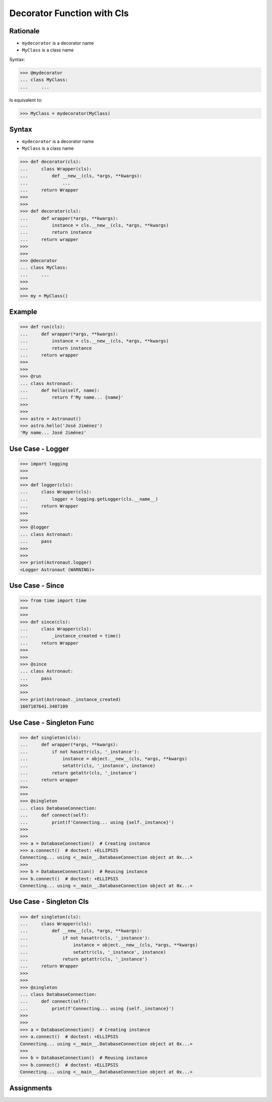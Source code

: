 Decorator Function with Cls
===========================


Rationale
---------
* ``mydecorator`` is a decorator name
* ``MyClass`` is a class name

Syntax:

>>> @mydecorator
... class MyClass:
...     ...

Is equivalent to:

>>> MyClass = mydecorator(MyClass)


Syntax
------
* ``mydecorator`` is a decorator name
* ``MyClass`` is a class name

>>> def decorator(cls):
...     class Wrapper(cls):
...         def __new__(cls, *args, **kwargs):
...             ...
...     return Wrapper
>>>
>>>
>>> def decorator(cls):
...     def wrapper(*args, **kwargs):
...         instance = cls.__new__(cls, *args, **kwargs)
...         return instance
...     return wrapper
>>>
>>>
>>> @decorator
... class MyClass:
...     ...
>>>
>>>
>>> my = MyClass()


Example
-------
>>> def run(cls):
...     def wrapper(*args, **kwargs):
...         instance = cls.__new__(cls, *args, **kwargs)
...         return instance
...     return wrapper
>>>
>>>
>>> @run
... class Astronaut:
...     def hello(self, name):
...         return f'My name... {name}'
>>>
>>>
>>> astro = Astronaut()
>>> astro.hello('José Jiménez')
'My name... José Jiménez'


Use Case - Logger
-----------------
>>> import logging
>>>
>>>
>>> def logger(cls):
...     class Wrapper(cls):
...         logger = logging.getLogger(cls.__name__)
...     return Wrapper
>>>
>>>
>>> @logger
... class Astronaut:
...     pass
>>>
>>>
>>> print(Astronaut.logger)
<Logger Astronaut (WARNING)>


Use Case - Since
----------------
>>> from time import time
>>>
>>>
>>> def since(cls):
...     class Wrapper(cls):
...         _instance_created = time()
...     return Wrapper
>>>
>>>
>>> @since
... class Astronaut:
...     pass
>>>
>>>
>>> print(Astronaut._instance_created)
1607187641.3407109


Use Case - Singleton Func
-------------------------
>>> def singleton(cls):
...     def wrapper(*args, **kwargs):
...         if not hasattr(cls, '_instance'):
...             instance = object.__new__(cls, *args, **kwargs)
...             setattr(cls, '_instance', instance)
...         return getattr(cls, '_instance')
...     return wrapper
>>>
>>>
>>> @singleton
... class DatabaseConnection:
...     def connect(self):
...         print(f'Connecting... using {self._instance}')
>>>
>>>
>>> a = DatabaseConnection()  # Creating instance
>>> a.connect()  # doctest: +ELLIPSIS
Connecting... using <__main__.DatabaseConnection object at 0x...>
>>>
>>> b = DatabaseConnection()  # Reusing instance
>>> b.connect()  # doctest: +ELLIPSIS
Connecting... using <__main__.DatabaseConnection object at 0x...>


Use Case - Singleton Cls
------------------------
>>> def singleton(cls):
...     class Wrapper(cls):
...         def __new__(cls, *args, **kwargs):
...             if not hasattr(cls, '_instance'):
...                 instance = object.__new__(cls, *args, **kwargs)
...                 setattr(cls, '_instance', instance)
...             return getattr(cls, '_instance')
...     return Wrapper
>>>
>>>
>>> @singleton
... class DatabaseConnection:
...     def connect(self):
...         print(f'Connecting... using {self._instance}')
>>>
>>>
>>> a = DatabaseConnection()  # Creating instance
>>> a.connect()  # doctest: +ELLIPSIS
Connecting... using <__main__.DatabaseConnection object at 0x...>
>>>
>>> b = DatabaseConnection()  # Reusing instance
>>> b.connect()  # doctest: +ELLIPSIS
Connecting... using <__main__.DatabaseConnection object at 0x...>


Assignments
-----------
.. todo:: Create assignments

